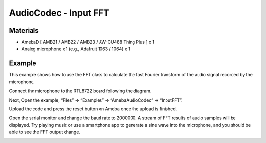 AudioCodec - Input FFT
=========================

Materials
---------

- AmebaD [ AMB21 / AMB22 / AMB23 / AW-CU488 Thing Plus ] x 1

- Analog microphone x 1 (e.g., Adafruit 1063 / 1064) x 1

Example
-------

This example shows how to use the FFT class to calculate the fast Fourier transform of the audio signal recorded by the microphone.

Connect the microphone to the RTL8722 board following the diagram.

|image02|

Next, Open the example, “Files” -> “Examples” -> “AmebaAudioCodec” -> “InputFFT”.

|image03|

Upload the code and press the reset button on Ameba once the upload is finished.

Open the serial monitor and change the baud rate to 2000000. A stream of FFT results of audio samples will be displayed. Try playing music or use a smartphone app to generate a sine wave into the microphone, and you should be able to see the FFT output change.

|image04|

.. |image02| image:: ../../../../_static/amebad/Example_Guides/AudioCodec/Audio_Codec_InputFFT/image02.png
   :width: 438 px
   :height: 705 px

.. |image03| image:: ../../../../_static/amebad/Example_Guides/AudioCodec/Audio_Codec_InputFFT/image03.png
   :width: 608 px
   :height: 830 px

.. |image04| image:: ../../../../_static/amebad/Example_Guides/AudioCodec/Audio_Codec_InputFFT/image04.png
   :width: 1206 px
   :height: 578 px
   :scale: 70%